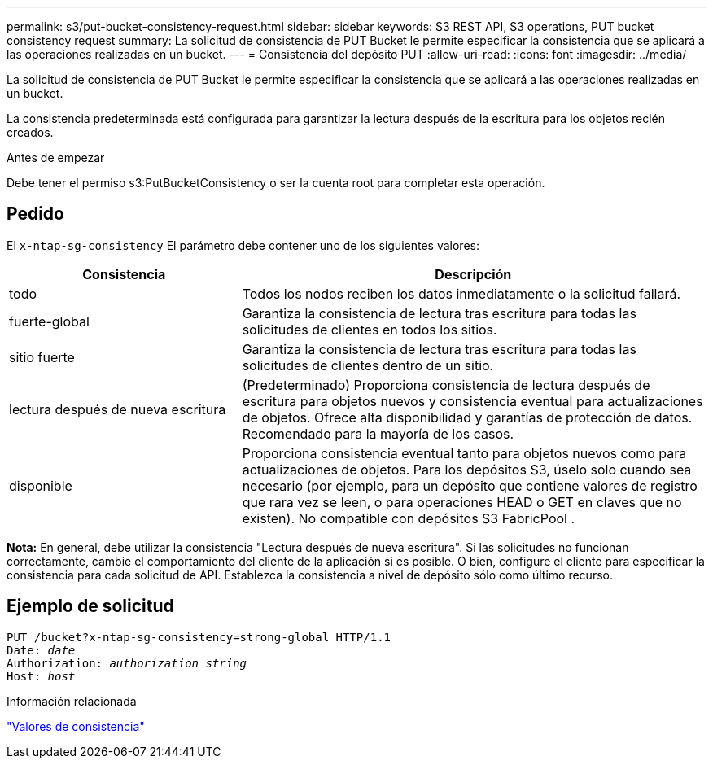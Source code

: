 ---
permalink: s3/put-bucket-consistency-request.html 
sidebar: sidebar 
keywords: S3 REST API, S3 operations, PUT bucket consistency request 
summary: La solicitud de consistencia de PUT Bucket le permite especificar la consistencia que se aplicará a las operaciones realizadas en un bucket. 
---
= Consistencia del depósito PUT
:allow-uri-read: 
:icons: font
:imagesdir: ../media/


[role="lead"]
La solicitud de consistencia de PUT Bucket le permite especificar la consistencia que se aplicará a las operaciones realizadas en un bucket.

La consistencia predeterminada está configurada para garantizar la lectura después de la escritura para los objetos recién creados.

.Antes de empezar
Debe tener el permiso s3:PutBucketConsistency o ser la cuenta root para completar esta operación.



== Pedido

El `x-ntap-sg-consistency` El parámetro debe contener uno de los siguientes valores:

[cols="1a,2a"]
|===
| Consistencia | Descripción 


 a| 
todo
 a| 
Todos los nodos reciben los datos inmediatamente o la solicitud fallará.



 a| 
fuerte-global
 a| 
Garantiza la consistencia de lectura tras escritura para todas las solicitudes de clientes en todos los sitios.



 a| 
sitio fuerte
 a| 
Garantiza la consistencia de lectura tras escritura para todas las solicitudes de clientes dentro de un sitio.



 a| 
lectura después de nueva escritura
 a| 
(Predeterminado) Proporciona consistencia de lectura después de escritura para objetos nuevos y consistencia eventual para actualizaciones de objetos.  Ofrece alta disponibilidad y garantías de protección de datos.  Recomendado para la mayoría de los casos.



 a| 
disponible
 a| 
Proporciona consistencia eventual tanto para objetos nuevos como para actualizaciones de objetos.  Para los depósitos S3, úselo solo cuando sea necesario (por ejemplo, para un depósito que contiene valores de registro que rara vez se leen, o para operaciones HEAD o GET en claves que no existen).  No compatible con depósitos S3 FabricPool .

|===
*Nota:* En general, debe utilizar la consistencia "Lectura después de nueva escritura".  Si las solicitudes no funcionan correctamente, cambie el comportamiento del cliente de la aplicación si es posible.  O bien, configure el cliente para especificar la consistencia para cada solicitud de API.  Establezca la consistencia a nivel de depósito sólo como último recurso.



== Ejemplo de solicitud

[listing, subs="specialcharacters,quotes"]
----
PUT /bucket?x-ntap-sg-consistency=strong-global HTTP/1.1
Date: _date_
Authorization: _authorization string_
Host: _host_
----
.Información relacionada
link:consistency-controls.html["Valores de consistencia"]
